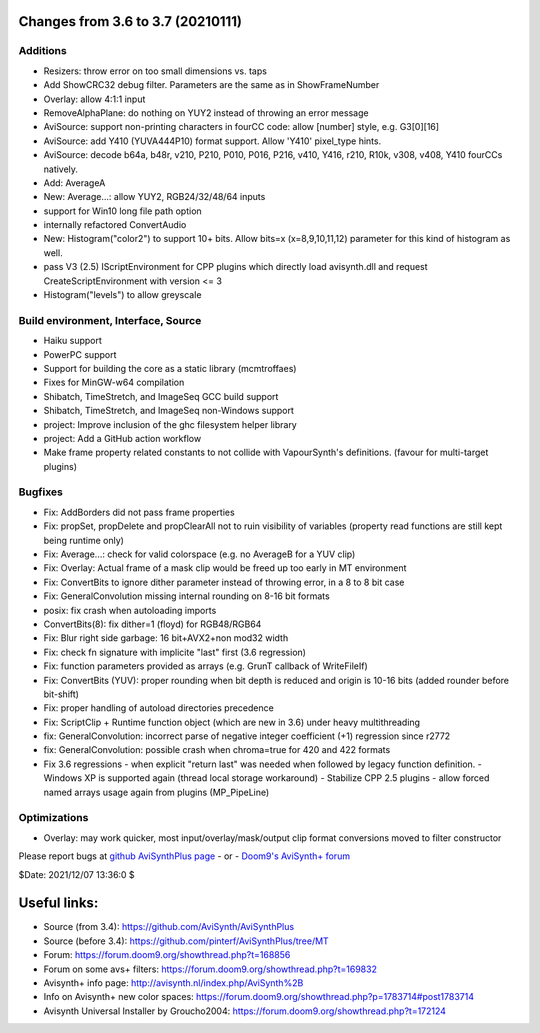 Changes from 3.6 to 3.7 (20210111)
----------------------------------

Additions
~~~~~~~~~
- Resizers: throw error on too small dimensions vs. taps
- Add ShowCRC32 debug filter. Parameters are the same as in ShowFrameNumber
- Overlay: allow 4:1:1 input
- RemoveAlphaPlane: do nothing on YUY2 instead of throwing an error message
- AviSource: support non-printing characters in fourCC code: allow [number] style, e.g. G3[0][16]
- AviSource: add Y410 (YUVA444P10) format support. Allow 'Y410' pixel_type hints.
- AviSource: decode b64a, b48r, v210, P210, P010, P016, P216, v410, Y416, r210, R10k, v308, v408, Y410 fourCCs natively.
- Add: AverageA
- New: Average...: allow YUY2, RGB24/32/48/64 inputs
- support for Win10 long file path option
- internally refactored ConvertAudio
- New: Histogram("color2") to support 10+ bits.
  Allow bits=x (x=8,9,10,11,12) parameter for this kind of histogram as well.
- pass V3 (2.5) IScriptEnvironment for CPP plugins which directly load avisynth.dll and
  request CreateScriptEnvironment with version <= 3 
- Histogram("levels") to allow greyscale


Build environment, Interface, Source
~~~~~~~~~~~~~~~~~~~~~~~~~~~~~~~~~~~~
- Haiku support
- PowerPC support
- Support for building the core as a static library (mcmtroffaes)
- Fixes for MinGW-w64 compilation
- Shibatch, TimeStretch, and ImageSeq GCC build support
- Shibatch, TimeStretch, and ImageSeq non-Windows support
- project: Improve inclusion of the ghc filesystem helper library
- project: Add a GitHub action workflow
- Make frame property related constants to not collide with VapourSynth's definitions. (favour for multi-target plugins)


Bugfixes
~~~~~~~~
- Fix: AddBorders did not pass frame properties
- Fix: propSet, propDelete and propClearAll not to ruin visibility of variables (property read functions are still kept being runtime only)
- Fix: Average...: check for valid colorspace (e.g. no AverageB for a YUV clip)
- Fix: Overlay: Actual frame of a mask clip would be freed up too early in MT environment
- Fix: ConvertBits to ignore dither parameter instead of throwing error, in a 8 to 8 bit case
- Fix: GeneralConvolution missing internal rounding on 8-16 bit formats
- posix: fix crash when autoloading imports
- ConvertBits(8): fix dither=1 (floyd) for RGB48/RGB64
- Fix: Blur right side garbage: 16 bit+AVX2+non mod32 width
- Fix: check fn signature with implicite "last" first (3.6 regression)
- Fix: function parameters provided as arrays (e.g. GrunT callback of WriteFileIf)
- Fix: ConvertBits (YUV): proper rounding when bit depth is reduced and origin is 10-16 bits (added rounder before bit-shift)
- Fix: proper handling of autoload directories precedence
- Fix: ScriptClip + Runtime function object (which are new in 3.6) under heavy multithreading
- fix: GeneralConvolution: incorrect parse of negative integer coefficient (+1) regression since r2772
- fix: GeneralConvolution: possible crash when chroma=true for 420 and 422 formats
- Fix 3.6 regressions
  - when explicit "return last" was needed when followed by legacy function definition.
  - Windows XP is supported again (thread local storage workaround)
  - Stabilize CPP 2.5 plugins
  - allow forced named arrays usage again from plugins (MP_PipeLine)


Optimizations
~~~~~~~~~~~~~
- Overlay: may work quicker, most input/overlay/mask/output clip format conversions moved to filter constructor



Please report bugs at `github AviSynthPlus page`_ - or - `Doom9's AviSynth+
forum`_

$Date: 2021/12/07 13:36:0 $

.. _github AviSynthPlus page:
    https://github.com/AviSynth/AviSynthPlus
.. _Doom9's AviSynth+ forum:
    https://forum.doom9.org/showthread.php?t=181351

Useful links:
-------------

- Source (from 3.4): https://github.com/AviSynth/AviSynthPlus
- Source (before 3.4): https://github.com/pinterf/AviSynthPlus/tree/MT
- Forum: https://forum.doom9.org/showthread.php?t=168856
- Forum on some avs+ filters: https://forum.doom9.org/showthread.php?t=169832
- Avisynth+ info page: http://avisynth.nl/index.php/AviSynth%2B
- Info on Avisynth+ new color spaces: https://forum.doom9.org/showthread.php?p=1783714#post1783714
- Avisynth Universal Installer by Groucho2004: https://forum.doom9.org/showthread.php?t=172124

